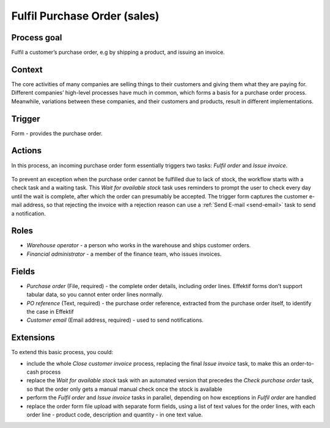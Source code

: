 .. _fulfil-purchase-order:

Fulfil Purchase Order (sales)
-----------------------------

Process goal
^^^^^^^^^^^^

Fulfil a customer’s purchase order, e.g by shipping a product, and issuing an invoice.

Context
^^^^^^^

The core activities of many companies are selling things to their customers and giving them what they are paying for.
Different companies’ high-level processes have much in common, which forms a basis for a purchase order process.
Meanwhile, variations between these companies, and their customers and products, result in different implementations.

Trigger
^^^^^^^

Form - provides the purchase order.

Actions
^^^^^^^

In this process, an incoming purchase order form essentially triggers two tasks: *Fulfil order* and *Issue invoice*.

.. figure:: /_static/images/examples/fulfil-purchase-order.png

To prevent an exception when the purchase order cannot be fulfilled due to lack of stock, the workflow starts with a check task and a waiting task.
This *Wait for available stock* task uses reminders to prompt the user to check every day until the wait is complete, after which the order can presumably be accepted.
The trigger form captures the customer e-mail address, so that rejecting the invoice with a rejection reason can use a :ref:`Send E-mail <send-email>` task to send a notification.

Roles
^^^^^

* *Warehouse operator* - a person who works in the warehouse and ships customer orders.
* *Financial administrator* - a member of the finance team, who issues invoices.

Fields
^^^^^^

* *Purchase order* (File, required) - the complete order details, including order lines.
  Effektif forms don’t support tabular data, so you cannot enter order lines normally.
* *PO reference* (Text, required) - the purchase order reference, extracted from the purchase order itself, to identify the case in Effektif
* *Customer email* (Email address, required) - used to send notifications.

Extensions
^^^^^^^^^^

To extend this basic process, you could:

* include the whole *Close customer invoice* process, replacing the final *Issue invoice* task, to make this an order-to-cash process
* replace the *Wait for available stock* task with an automated version that precedes the *Check purchase order* task, so that the order only gets a manual manual check once the stock is available
* perform the *Fulfil order* and *Issue invoice* tasks in parallel, depending on how exceptions in *Fulfil order* are handled
* replace the order form file upload with separate form fields, using a list of text values for the order lines, with each order line - product code, description and quantity - in one text value.
